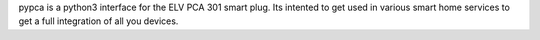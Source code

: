 pypca is a python3 interface for the ELV PCA 301 smart plug. Its intented to get used in various smart home services to get a full integration of all you devices.


